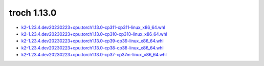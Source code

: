 troch 1.13.0
============


- `k2-1.23.4.dev20230223+cpu.torch1.13.0-cp311-cp311-linux_x86_64.whl <https://huggingface.co/csukuangfj/k2/resolve/main/cpu/k2-1.23.4.dev20230223+cpu.torch1.13.0-cp311-cp311-linux_x86_64.whl>`_
- `k2-1.23.4.dev20230223+cpu.torch1.13.0-cp310-cp310-linux_x86_64.whl <https://huggingface.co/csukuangfj/k2/resolve/main/cpu/k2-1.23.4.dev20230223+cpu.torch1.13.0-cp310-cp310-linux_x86_64.whl>`_
- `k2-1.23.4.dev20230223+cpu.torch1.13.0-cp39-cp39-linux_x86_64.whl <https://huggingface.co/csukuangfj/k2/resolve/main/cpu/k2-1.23.4.dev20230223+cpu.torch1.13.0-cp39-cp39-linux_x86_64.whl>`_
- `k2-1.23.4.dev20230223+cpu.torch1.13.0-cp38-cp38-linux_x86_64.whl <https://huggingface.co/csukuangfj/k2/resolve/main/cpu/k2-1.23.4.dev20230223+cpu.torch1.13.0-cp38-cp38-linux_x86_64.whl>`_
- `k2-1.23.4.dev20230223+cpu.torch1.13.0-cp37-cp37m-linux_x86_64.whl <https://huggingface.co/csukuangfj/k2/resolve/main/cpu/k2-1.23.4.dev20230223+cpu.torch1.13.0-cp37-cp37m-linux_x86_64.whl>`_
